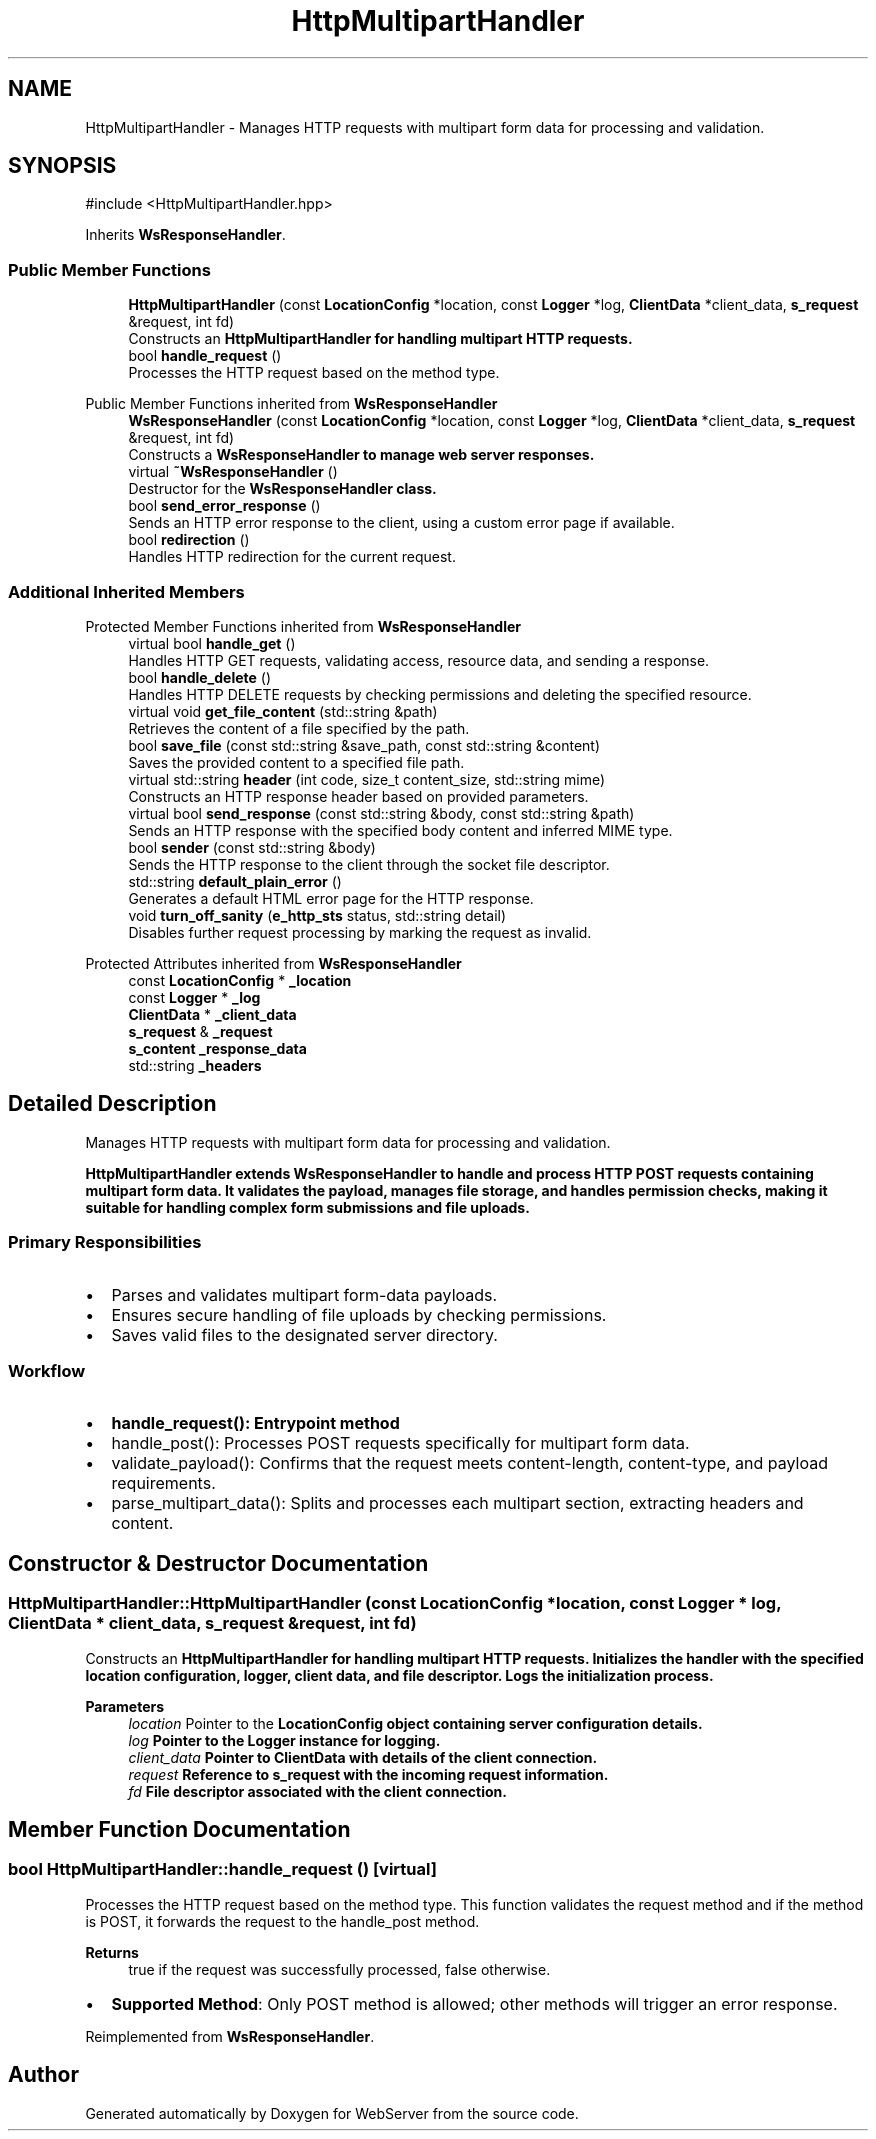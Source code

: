 .TH "HttpMultipartHandler" 3 "WebServer" \" -*- nroff -*-
.ad l
.nh
.SH NAME
HttpMultipartHandler \- Manages HTTP requests with multipart form data for processing and validation\&.  

.SH SYNOPSIS
.br
.PP
.PP
\fR#include <HttpMultipartHandler\&.hpp>\fP
.PP
Inherits \fBWsResponseHandler\fP\&.
.SS "Public Member Functions"

.in +1c
.ti -1c
.RI "\fBHttpMultipartHandler\fP (const \fBLocationConfig\fP *location, const \fBLogger\fP *log, \fBClientData\fP *client_data, \fBs_request\fP &request, int fd)"
.br
.RI "Constructs an \fR\fBHttpMultipartHandler\fP\fP for handling multipart HTTP requests\&. "
.ti -1c
.RI "bool \fBhandle_request\fP ()"
.br
.RI "Processes the HTTP request based on the method type\&. "
.in -1c

Public Member Functions inherited from \fBWsResponseHandler\fP
.in +1c
.ti -1c
.RI "\fBWsResponseHandler\fP (const \fBLocationConfig\fP *location, const \fBLogger\fP *log, \fBClientData\fP *client_data, \fBs_request\fP &request, int fd)"
.br
.RI "Constructs a \fR\fBWsResponseHandler\fP\fP to manage web server responses\&. "
.ti -1c
.RI "virtual \fB~WsResponseHandler\fP ()"
.br
.RI "Destructor for the \fR\fBWsResponseHandler\fP\fP class\&. "
.ti -1c
.RI "bool \fBsend_error_response\fP ()"
.br
.RI "Sends an HTTP error response to the client, using a custom error page if available\&. "
.ti -1c
.RI "bool \fBredirection\fP ()"
.br
.RI "Handles HTTP redirection for the current request\&. "
.in -1c
.SS "Additional Inherited Members"


Protected Member Functions inherited from \fBWsResponseHandler\fP
.in +1c
.ti -1c
.RI "virtual bool \fBhandle_get\fP ()"
.br
.RI "Handles HTTP GET requests, validating access, resource data, and sending a response\&. "
.ti -1c
.RI "bool \fBhandle_delete\fP ()"
.br
.RI "Handles HTTP DELETE requests by checking permissions and deleting the specified resource\&. "
.ti -1c
.RI "virtual void \fBget_file_content\fP (std::string &path)"
.br
.RI "Retrieves the content of a file specified by the path\&. "
.ti -1c
.RI "bool \fBsave_file\fP (const std::string &save_path, const std::string &content)"
.br
.RI "Saves the provided content to a specified file path\&. "
.ti -1c
.RI "virtual std::string \fBheader\fP (int code, size_t content_size, std::string mime)"
.br
.RI "Constructs an HTTP response header based on provided parameters\&. "
.ti -1c
.RI "virtual bool \fBsend_response\fP (const std::string &body, const std::string &path)"
.br
.RI "Sends an HTTP response with the specified body content and inferred MIME type\&. "
.ti -1c
.RI "bool \fBsender\fP (const std::string &body)"
.br
.RI "Sends the HTTP response to the client through the socket file descriptor\&. "
.ti -1c
.RI "std::string \fBdefault_plain_error\fP ()"
.br
.RI "Generates a default HTML error page for the HTTP response\&. "
.ti -1c
.RI "void \fBturn_off_sanity\fP (\fBe_http_sts\fP status, std::string detail)"
.br
.RI "Disables further request processing by marking the request as invalid\&. "
.in -1c

Protected Attributes inherited from \fBWsResponseHandler\fP
.in +1c
.ti -1c
.RI "const \fBLocationConfig\fP * \fB_location\fP"
.br
.ti -1c
.RI "const \fBLogger\fP * \fB_log\fP"
.br
.ti -1c
.RI "\fBClientData\fP * \fB_client_data\fP"
.br
.ti -1c
.RI "\fBs_request\fP & \fB_request\fP"
.br
.ti -1c
.RI "\fBs_content\fP \fB_response_data\fP"
.br
.ti -1c
.RI "std::string \fB_headers\fP"
.br
.in -1c
.SH "Detailed Description"
.PP 
Manages HTTP requests with multipart form data for processing and validation\&. 

\fR\fBHttpMultipartHandler\fP\fP extends \fR\fBWsResponseHandler\fP\fP to handle and process HTTP POST requests containing multipart form data\&. It validates the payload, manages file storage, and handles permission checks, making it suitable for handling complex form submissions and file uploads\&.
.SS "Primary Responsibilities"
.IP "\(bu" 2
Parses and validates multipart form-data payloads\&.
.IP "\(bu" 2
Ensures secure handling of file uploads by checking permissions\&.
.IP "\(bu" 2
Saves valid files to the designated server directory\&.
.PP
.SS "Workflow"
.IP "\(bu" 2
\fR\fBhandle_request()\fP\fP: Entrypoint method
.IP "\(bu" 2
\fRhandle_post()\fP: Processes POST requests specifically for multipart form data\&.
.IP "\(bu" 2
\fRvalidate_payload()\fP: Confirms that the request meets content-length, content-type, and payload requirements\&.
.IP "\(bu" 2
\fRparse_multipart_data()\fP: Splits and processes each multipart section, extracting headers and content\&. 
.PP

.SH "Constructor & Destructor Documentation"
.PP 
.SS "HttpMultipartHandler::HttpMultipartHandler (const \fBLocationConfig\fP * location, const \fBLogger\fP * log, \fBClientData\fP * client_data, \fBs_request\fP & request, int fd)"

.PP
Constructs an \fR\fBHttpMultipartHandler\fP\fP for handling multipart HTTP requests\&. Initializes the handler with the specified location configuration, logger, client data, and file descriptor\&. Logs the initialization process\&.

.PP
\fBParameters\fP
.RS 4
\fIlocation\fP Pointer to the \fR\fBLocationConfig\fP\fP object containing server configuration details\&. 
.br
\fIlog\fP Pointer to the \fR\fBLogger\fP\fP instance for logging\&. 
.br
\fIclient_data\fP Pointer to \fR\fBClientData\fP\fP with details of the client connection\&. 
.br
\fIrequest\fP Reference to \fR\fBs_request\fP\fP with the incoming request information\&. 
.br
\fIfd\fP File descriptor associated with the client connection\&. 
.RE
.PP

.SH "Member Function Documentation"
.PP 
.SS "bool HttpMultipartHandler::handle_request ()\fR [virtual]\fP"

.PP
Processes the HTTP request based on the method type\&. This function validates the request method and if the method is \fRPOST\fP, it forwards the request to the \fRhandle_post\fP method\&.

.PP
\fBReturns\fP
.RS 4
\fRtrue\fP if the request was successfully processed, \fRfalse\fP otherwise\&.
.RE
.PP
.IP "\(bu" 2
\fBSupported Method\fP: Only \fRPOST\fP method is allowed; other methods will trigger an error response\&. 
.PP

.PP
Reimplemented from \fBWsResponseHandler\fP\&.

.SH "Author"
.PP 
Generated automatically by Doxygen for WebServer from the source code\&.
